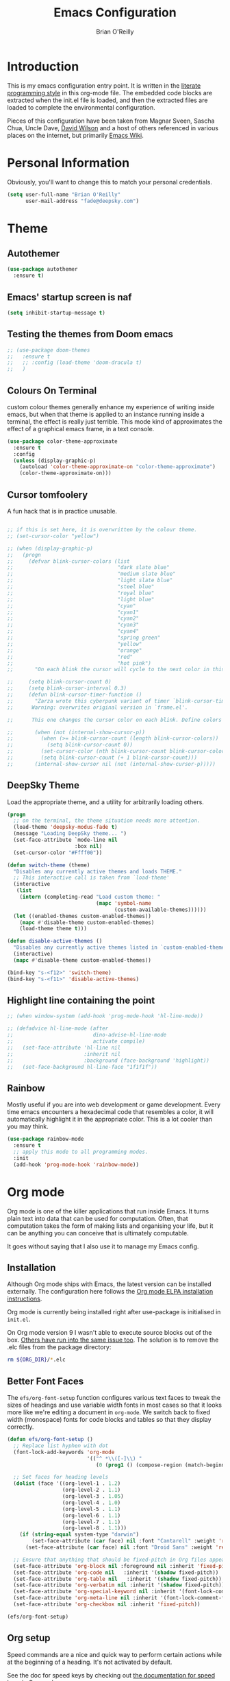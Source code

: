 #+Startup: overview
#+TITLE: Emacs Configuration
#+AUTHOR: Brian O'Reilly
#+EMAIL: <fade@deepsky.com>
#+OPTIONS: toc:4 h:4
#+ATTR_HTML: :style margin-left: auto; margin-right: auto;

* Introduction
  
  This is my emacs configuration entry point. It is written in the
  [[http://www.orgmode.org][literate programming style]] in this org-mode file. The embedded code
  blocks are extracted when the init.el file is loaded, and then the
  extracted files are loaded to complete the environmental
  configuration.

  Pieces of this configuration have been taken from Magnar Sveen,
  Sascha Chua, Uncle Dave, [[https://github.com/daviwil/emacs-from-scratch][David Wilson]] and a host of others referenced in various
  places on the internet, but primarily [[http://www.emacswiki.org][Emacs Wiki]].
  
* Personal Information

Obviously, you'll want to change this to match your personal credentials.

#+BEGIN_SRC emacs-lisp
(setq user-full-name "Brian O'Reilly"
      user-mail-address "fade@deepsky.com")
#+END_SRC

* Theme
** Autothemer
#+BEGIN_SRC emacs-lisp
  (use-package autothemer
    :ensure t)
#+END_SRC
** Emacs' startup screen is naf
#+BEGIN_SRC emacs-lisp
(setq inhibit-startup-message t)
#+END_SRC
** Testing the themes from Doom emacs

   #+BEGIN_SRC emacs-lisp
     ;; (use-package doom-themes
     ;;   :ensure t
     ;;   ;; :config (load-theme 'doom-dracula t)
     ;;   )
   #+END_SRC

   #+RESULTS:

** Colours On Terminal
   custom colour themes generally enhance my experience of writing
   inside emacs, but when that theme is applied to an instance running
   inside a terminal, the effect is really just terrible. This mode
   kind of approximates the effect of a graphical emacs frame, in a
   text console.
   
#+BEGIN_SRC emacs-lisp
(use-package color-theme-approximate
  :ensure t
  :config
  (unless (display-graphic-p)
    (autoload 'color-theme-approximate-on "color-theme-approximate")
    (color-theme-approximate-on)))
#+END_SRC

** Cursor tomfoolery
   A fun hack that is in practice unusable.

#+BEGIN_SRC emacs-lisp

;; if this is set here, it is overwritten by the colour theme.
;; (set-cursor-color "yellow")

;; (when (display-graphic-p) 
;;   (progn
;;     (defvar blink-cursor-colors (list
;;                                  "dark slate blue"
;;                                  "medium slate blue"
;;                                  "light slate blue"
;;                                  "steel blue"
;;                                  "royal blue"
;;                                  "light blue"
;;                                  "cyan"
;;                                  "cyan1"
;;                                  "cyan2"
;;                                  "cyan3"
;;                                  "cyan4"
;;                                  "spring green"
;;                                  "yellow"
;;                                  "orange"
;;                                  "red"
;;                                  "hot pink")
;;       "On each blink the cursor will cycle to the next color in this list.")
    
;;     (setq blink-cursor-count 0)
;;     (setq blink-cursor-interval 0.3)
;;     (defun blink-cursor-timer-function ()
;;       "Zarza wrote this cyberpunk variant of timer `blink-cursor-timer'. 
;;      Warning: overwrites original version in `frame.el'.

;;      This one changes the cursor color on each blink. Define colors in `blink-cursor-colors'."

;;       (when (not (internal-show-cursor-p))
;;         (when (>= blink-cursor-count (length blink-cursor-colors))
;;           (setq blink-cursor-count 0))
;;         (set-cursor-color (nth blink-cursor-count blink-cursor-colors))
;;         (setq blink-cursor-count (+ 1 blink-cursor-count)))
;;       (internal-show-cursor nil (not (internal-show-cursor-p)))))
#+END_SRC

** DeepSky Theme
   Load the appropriate theme, and a utility for arbitrarily loading
   others.

#+BEGIN_SRC emacs-lisp
  (progn
    ;; on the terminal, the theme situation needs more attention.
    (load-theme 'deepsky-modus-fade t)
    (message "Loading DeepSky theme... ")
    (set-face-attribute `mode-line nil
                        :box nil)
    (set-cursor-color "#Ffff00"))
#+END_SRC

#+BEGIN_SRC emacs-lisp
(defun switch-theme (theme)
  "Disables any currently active themes and loads THEME."
  ;; This interactive call is taken from `load-theme'
  (interactive
   (list
    (intern (completing-read "Load custom theme: "
                             (mapc 'symbol-name
                                   (custom-available-themes))))))
  (let ((enabled-themes custom-enabled-themes))
    (mapc #'disable-theme custom-enabled-themes)
    (load-theme theme t)))

(defun disable-active-themes ()
  "Disables any currently active themes listed in `custom-enabled-themes'."
  (interactive)
  (mapc #'disable-theme custom-enabled-themes))

(bind-key "s-<f12>" 'switch-theme)
(bind-key "s-<f11>" 'disable-active-themes)
#+END_SRC

** Highlight line containing the point

#+BEGIN_SRC emacs-lisp
  ;; (when window-system (add-hook 'prog-mode-hook 'hl-line-mode))

  ;; (defadvice hl-line-mode (after
  ;;                          dino-advise-hl-line-mode
  ;;                          activate compile)
  ;;   (set-face-attribute 'hl-line nil
  ;;                       :inherit nil
  ;;                       :background (face-background 'highlight))
  ;;   (set-face-background hl-line-face "1f1f1f"))
#+END_SRC

** Rainbow
   
Mostly useful if you are into web development or game development.
Every time emacs encounters a hexadecimal code that resembles a color,
it will automatically highlight it in the appropriate color. This is a
lot cooler than you may think.

#+BEGIN_SRC emacs-lisp
  (use-package rainbow-mode
    :ensure t
    ;; apply this mode to all programming modes.
    :init
    (add-hook 'prog-mode-hook 'rainbow-mode))
#+END_SRC


* Org mode

Org mode is one of the killer applications that run inside Emacs. It turns plain text into data that can be used for computation. Often, that computation takes the form of making lists and organising your life, but it can be anything you can conceive that is ultimately computable. 

It goes without saying that I also use it to manage my Emacs config.

** Installation

Although Org mode ships with Emacs, the latest version can be installed externally. The configuration here follows the [[http://orgmode.org/elpa.html][Org mode ELPA installation instructions]].

Org mode is currently being installed right after use-package is initialised in =init.el=.

On Org mode version 9 I wasn't able to execute source blocks out of
the box. [[https://emacs.stackexchange.com/a/28604][Others have run into the same issue too]]. The solution is to
remove the .elc files from the package directory:

#+BEGIN_SRC sh :var ORG_DIR=(let* ((org-v (cadr (split-string (org-version nil t) "@"))) (len (length org-v))) (substring org-v 1 (- len 2)))
rm ${ORG_DIR}/*.elc
#+END_SRC

** Better Font Faces

The =efs/org-font-setup= function configures various text faces to tweak the sizes of headings and use variable width fonts in most cases so that it looks more like we're editing a document in =org-mode=.  We switch back to fixed width (monospace) fonts for code blocks and tables so that they display correctly.

#+BEGIN_SRC emacs-lisp
  (defun efs/org-font-setup ()
    ;; Replace list hyphen with dot
    (font-lock-add-keywords 'org-mode
                            '(("^ *\\([-]\\) "
                               (0 (prog1 () (compose-region (match-beginning 1) (match-end 1) "•"))))))

    ;; Set faces for heading levels
    (dolist (face '((org-level-1 . 1.2)
                    (org-level-2 . 1.1)
                    (org-level-3 . 1.05)
                    (org-level-4 . 1.0)
                    (org-level-5 . 1.1)
                    (org-level-6 . 1.1)
                    (org-level-7 . 1.1)
                    (org-level-8 . 1.1)))
      (if (string-equal system-type "darwin")
          (set-face-attribute (car face) nil :font "Cantarell" :weight 'regular :height (cdr face))
        (set-face-attribute (car face) nil :font "Droid Sans" :weight 'regular :height (cdr face))))

    ;; Ensure that anything that should be fixed-pitch in Org files appears that way
    (set-face-attribute 'org-block nil :foreground nil :inherit 'fixed-pitch)
    (set-face-attribute 'org-code nil   :inherit '(shadow fixed-pitch))
    (set-face-attribute 'org-table nil   :inherit '(shadow fixed-pitch))
    (set-face-attribute 'org-verbatim nil :inherit '(shadow fixed-pitch))
    (set-face-attribute 'org-special-keyword nil :inherit '(font-lock-comment-face fixed-pitch))
    (set-face-attribute 'org-meta-line nil :inherit '(font-lock-comment-face fixed-pitch))
    (set-face-attribute 'org-checkbox nil :inherit 'fixed-pitch))

  (efs/org-font-setup)
#+END_SRC

** Org setup

Speed commands are a nice and quick way to perform certain actions
while at the beginning of a heading. It's not activated by default.

See the doc for speed keys by checking out [[elisp:(info%20"(org)%20speed%20keys")][the documentation for
speed keys in Org mode]].

#+BEGIN_SRC emacs-lisp
(setq org-use-speed-commands t)
(require 'org-tempo)
#+END_SRC

#+BEGIN_SRC emacs-lisp
(setq org-image-actual-width 550)
#+END_SRC

#+BEGIN_SRC emacs-lisp
(setq org-highlight-latex-and-related '(latex script entities))
#+END_SRC

#+BEGIN_SRC emacs-lisp
  (setq org-refile-targets
    '(("Archive.org" :maxlevel . 1)
      ("Tasks.org" :maxlevel . 1)))

  ;; Save Org buffers after refiling!
  (advice-add 'org-refile :after 'org-save-all-org-buffers)
#+END_SRC

** Org capture
#+BEGIN_SRC emacs-lisp
(bind-key "C-c c" 'org-capture)
(setq org-default-notes-file "~/Dropbox/Notes/notes.org")
#+END_SRC

** Org agenda

Learned about [[https://github.com/sachac/.emacs.d/blob/83d21e473368adb1f63e582a6595450fcd0e787c/Sacha.org#org-agenda][this =delq= and =mapcar= trick from Sacha Chua's config]]. This form will add the agenda file to the org-agenda-files list if the file actually exists at the place indicated. Remember to touch the file if you change this list.

#+BEGIN_SRC emacs-lisp
  (setq org-agenda-files
        (delq nil
              (mapcar (lambda (x) (and (file-exists-p x) x))
                      (list (expand-file-name "personal-agenda.org" site-org-files)
                            (expand-file-name "notes.org" site-org-files)
                            (expand-file-name "todos.org" site-org-files)
                            (expand-file-name "Tasks.org" site-org-files)
                            (expand-file-name "people.org" site-org-files)
                            (expand-file-name "Archive.org" site-org-files)))))

  ;; when we finish a todo, just mark it DONE and fold down the entry.
  (defun org-toggle-todo-and-fold ()
    (interactive)
    (save-excursion
      (org-back-to-heading t) ;; Make sure command works even if point is
      ;; below target heading
      (cond ((looking-at "\*+ TODO")
             (org-todo "DONE")
             (hide-subtree))
            ((looking-at "\*+ DONE")
             (org-todo "TODO")
             (hide-subtree))
            (t (message "Can only toggle between TODO and DONE.")))))

  (define-key org-mode-map (kbd "C-c C-d") 'org-toggle-todo-and-fold)
#+END_SRC

** Org Roam
#+BEGIN_SRC emacs-lisp

  (use-package org-roam
    :ensure t
    :after org
    :config
    (setq
     org-roam-directory (expand-file-name "Roam/" site-org-files))
    (setq
     org-roam-dailies-directory (expand-file-name "Dailies/" org-roam-directory))
    ;; New capture template
    (setq org-roam-dailies-capture-templates
          '(("d" "daily" entry #'org-roam-capture--get-point
             "* %?\n"))))

  (use-package company-org-roam
    :ensure t
    :after org)

  (use-package  org-roam-bibtex
    :ensure t
    :after org-roam)

  (use-package org-roam-server
    :ensure t
    :after org-roam)

#+END_SRC
** Org activation bindings

Set up some global key bindings that integrate with Org Mode features.

#+BEGIN_SRC emacs-lisp
(bind-key "C-c l" 'org-store-link)
(bind-key "C-c c" 'org-capture)
(bind-key "C-c a" 'org-agenda)
#+END_SRC

** Center Org Buffers

[[https://github.com/joostkremers/visual-fill-column][visual-fill-column]] will center =org-mode= buffers. This gives a more pleasing effect when writing long documents in natural languages.

#+BEGIN_SRC emacs-lisp
(defun efs/org-mode-visual-fill ()
  (setq visual-fill-column-width 100
        visual-fill-column-center-text t)
  (visual-fill-column-mode 1))

(use-package visual-fill-column
  :after org
  :ensure t
  :hook (org-mode . efs/org-mode-visual-fill))
#+END_SRC

** Org Bullets
Makes it all look a bit nicer, I hate looking at asterisks.  Also, see =org-mode-setup= configuration function at the top of this file.

#+BEGIN_SRC emacs-lisp
(use-package org-bullets
  :ensure t
  :after org
    :hook (org-mode . org-bullets-mode)
    :custom
    (org-bullets-bullet-list '("◉" "○" "●" "○" "●" "○" "●")))
#+END_SRC

** Org tags

The default value is -77, which is weird for smaller width windows.
I'd rather have the tags align horizontally with the header. 45 is a
good column number to do that.

#+BEGIN_SRC emacs-lisp
  (setq org-tags-column 45)

  (setq org-tag-alist
        '((:startgroup)
                                          ; Put mutually exclusive tags here
          (:endgroup)
          ("@errand" . ?E)
          ("@home" . ?H)
          ("@work" . ?W)
          ("agenda" . ?a)
          ("planning" . ?p)
          ("publish" . ?P)
          ("batch" . ?b)
          ("note" . ?n)
          ("idea" . ?i)))

  ;; Configure custom agenda views
  (setq org-agenda-custom-commands
        '(("d" "Dashboard"
           ((agenda "" ((org-deadline-warning-days 7)))
            (todo "NEXT"
                  ((org-agenda-overriding-header "Next Tasks")))
            (tags-todo "agenda/ACTIVE" ((org-agenda-overriding-header "Active Projects")))))

          ("n" "Next Tasks"
           ((todo "NEXT"
                  ((org-agenda-overriding-header "Next Tasks")))))

          ("W" "Work Tasks" tags-todo "+work-email")

          ;; Low-effort next actions
          ("e" tags-todo "+TODO=\"NEXT\"+Effort<15&+Effort>0"
           ((org-agenda-overriding-header "Low Effort Tasks")
            (org-agenda-max-todos 20)
            (org-agenda-files org-agenda-files)))

          ("w" "Workflow Status"
           ((todo "WAIT"
                  ((org-agenda-overriding-header "Waiting on External")
                   (org-agenda-files org-agenda-files)))
            (todo "REVIEW"
                  ((org-agenda-overriding-header "In Review")
                   (org-agenda-files org-agenda-files)))
            (todo "PLAN"
                  ((org-agenda-overriding-header "In Planning")
                   (org-agenda-todo-list-sublevels nil)
                   (org-agenda-files org-agenda-files)))
            (todo "BACKLOG"
                  ((org-agenda-overriding-header "Project Backlog")
                   (org-agenda-todo-list-sublevels nil)
                   (org-agenda-files org-agenda-files)))
            (todo "READY"
                  ((org-agenda-overriding-header "Ready for Work")
                   (org-agenda-files org-agenda-files)))
            (todo "ACTIVE"
                  ((org-agenda-overriding-header "Active Projects")
                   (org-agenda-files org-agenda-files)))
            (todo "COMPLETED"
                  ((org-agenda-overriding-header "Completed Projects")
                   (org-agenda-files org-agenda-files)))
            (todo "CANC"
                  ((org-agenda-overriding-header "Cancelled Projects")
                   (org-agenda-files org-agenda-files)))))))
#+END_SRC

** Org Capture Templates

#+BEGIN_SRC emacs-lisp
  (use-package doct
    :ensure t)
#+END_SRC

#+BEGIN_SRC emacs-lisp
  (setq org-capture-templates
      `(("t" "Tasks / Projects")
        ("tt" "Task" entry (file+olp "~/Dropbox/OrgFiles/Tasks.org" "Inbox")
             "* TODO %?\n  %U\n  %a\n  %i" :empty-lines 1)

        ("j" "Journal Entries")
        ("jj" "Journal" entry
             (file+olp+datetree "~/Dropbox/OrgFiles/Journal.org")
             "\n* %<%I:%M %p> - Journal :journal:\n\n%?\n\n"
             ;; ,(dw/read-file-as-string "~/Notes/Templates/Daily.org")
             :clock-in :clock-resume
             :empty-lines 1)
        ("jm" "Meeting" entry
             (file+olp+datetree "~/Dropbox/OrgFiles/Journal.org")
             "* %<%I:%M %p> - %a :meetings:\n\n%?\n\n"
             :clock-in :clock-resume
             :empty-lines 1)

        ("w" "Workflows")
        ("we" "Checking Email" entry (file+olp+datetree "~/Dropbox/OrgFiles/Journal.org")
             "* Checking Email :email:\n\n%?" :clock-in :clock-resume :empty-lines 1)

        ;; ("m" "Metrics Capture")
        ;; ("mw" "Weight" table-line (file+headline "~/Dropbox/OrgFiles/Metrics.org" "Weight")
        ;;  "| %U | %^{Weight} | %^{Notes} |" :kill-buffer t)
        ))
#+END_SRC

** Org babel languages

#+BEGIN_SRC emacs-lisp
(org-babel-do-load-languages
 'org-babel-load-languages
 '((python . t)
   (C . t)
   (calc . t)
   (latex . t)
   (java . t)
   (ruby . t)
   (lisp . t)
   (scheme . t)
   (shell . t)
   (sqlite . t)
   (js . t)))
   

(defun my-org-confirm-babel-evaluate (lang body)
  "Do not confirm evaluation for these languages."
  (not (or (string= lang "C")
           (string= lang "java")
           (string= lang "python")
           (string= lang "emacs-lisp")
           (string= lang "sqlite"))))
(setq org-confirm-babel-evaluate 'my-org-confirm-babel-evaluate)
#+END_SRC

** Org babel/source blocks

I like to have source blocks properly syntax highlighted and with the
editing popup window staying within the same window so all the windows
don't jump around. Also, having the top and bottom trailing lines in
the block is a waste of space, so we can remove them.

I noticed that fontification doesn't work with markdown mode when the
block is indented after editing it in the org src buffer---the leading
#s for headers don't get fontified properly because they appear as Org
comments. Setting ~org-src-preserve-indentation~ makes things
consistent as it doesn't pad source blocks with leading spaces.

#+BEGIN_SRC emacs-lisp
(setq org-src-fontify-natively t
      org-src-window-setup 'current-window
      org-src-strip-leading-and-trailing-blank-lines t
      ;; org-src-preserve-indentation t
      org-src-tab-acts-natively t)
#+END_SRC

** Org exporting

*** Pandoc exporter
Pandoc converts between a huge number of different file formats. 

#+BEGIN_SRC emacs-lisp
(use-package ox-pandoc
  :no-require t
  :defer 10
  :ensure t)
#+END_SRC

*** LaTeX exporting

I've had issues with getting BiBTeX to work correctly with the LaTeX
exporter for PDF exporting. By changing the command to `latexmk`
references appear in the PDF output like they should. Source:
http://tex.stackexchange.com/a/161619.

#+BEGIN_SRC emacs-lisp
(setq org-latex-pdf-process (list "latexmk -pdf %f"))
#+END_SRC

exporting to html sometimes (always?) requires htmlize

#+BEGIN_SRC emacs-lisp
(use-package htmlize
  :ensure t)
#+END_SRC



* Modeline
  
The modeline is the heart of emacs, it offers information at all
times, it's persistent and verbose enough to gain a full understanding
of modes and states you are in.

One modeline-related setting that is missing and is instead placed at
the bottom is =diminish=.

** All the icons!
   
#+BEGIN_SRC emacs-lisp
  (use-package all-the-icons
    :ensure t)
#+END_SRC
   
** Spaceline!
   I may not use spacemacs, since I do not like evil-mode and find
   spacemacs incredibly bloated and slow, however it would be stupid not
   to acknowledge the best parts about it, the theme and their modified
   powerline setup.

   This enables spaceline, it looks better and works very well with my
   theme of choice.

   #+BEGIN_SRC emacs-lisp
     (when window-system
         (progn
           (use-package spaceline
             :ensure t
             :config
             ;; (mis)using use-package here to put config in an envelope.
             (use-package spaceline-config
               :config
               (setq spaceline-buffer-encoding-abbrev-p t)
               (setq spaceline-line-column-p t)
               (setq spaceline-line-p t)

               (spaceline-toggle-flycheck-info-off)
               (spaceline-toggle-flycheck-error-off)
               (spaceline-toggle-flycheck-warning-off)
               (spaceline-toggle-version-control-on)

               (spaceline-spacemacs-theme)))

           (use-package spaceline-all-the-icons
             :ensure t
             :after spaceline
             :config
             (spaceline-all-the-icons-theme))))

   #+END_SRC
   
** No separator!
 #+BEGIN_SRC emacs-lisp
 (setq powerline-default-separator nil)
 #+END_SRC

** Cursor position

   Show the current line and column for your cursor. We are not going to
have =relative-linum-mode= in every major mode, so this is useful.

#+BEGIN_SRC emacs-lisp
  (setq line-number-mode t)
  (setq column-number-mode t)
#+END_SRC

** Clock
If you prefer the 12hr-format, change the variable to =nil= instead of =t=.
*** Time format
#+BEGIN_SRC emacs-lisp
  (setq display-time-24hr-format t)
  (setq display-time-format "%H:%M - %d %B %Y")
#+END_SRC

*** Enabling the mode
This turns on the clock globally.
#+BEGIN_SRC emacs-lisp
  (display-time-mode 1)
#+END_SRC

** System monitor
#+BEGIN_SRC emacs-lisp
(use-package symon
  :ensure t
  :bind
  ("s-h" . symon-mode))
#+END_SRC   

* Font
And here's how we tell Emacs which font we want.

#+BEGIN_SRC emacs-lisp

  (if window-system
      (progn
        (set-face-attribute 'default nil :font "Envy Code R" :height 140)
        (set-face-attribute 'fixed-pitch nil :font "Envy Code R-12")
        ;; (set-face-attribute 'fixed-pitch nil :font "Fira Code Retina" :height 120)
        (set-face-attribute 'variable-pitch nil :font "Cantarell" :height 130 :weight 'regular)))

#+END_SRC

* Which Key
[[https://github.com/justbur/emacs-which-key][which-key]] is a useful UI panel that appears when you start pressing any key binding in Emacs to offer you all possible completions for the prefix.  For example, if you press =C-c= (hold control and press the letter =c=), a panel will appear at the bottom of the frame displaying all of the bindings under that prefix and which command they run.  This is very useful for learning the possible key bindings in the mode of your current buffer.

  #+BEGIN_SRC emacs-lisp
(use-package which-key
  :ensure t
  :init (which-key-mode)
  :diminish which-key-mode
  :config
  (setq which-key-idle-delay 1))
  #+END_SRC

* Sane defaults
  
Sources for this section include [[https://github.com/magnars/.emacs.d/blob/master/settings/sane-defaults.el][Magnar Sveen]] and [[http://pages.sachachua.com/.emacs.d/Sacha.html][Sacha Chua]].

#+BEGIN_SRC emacs-lisp

(use-package diminish
  :ensure t)

#+END_SRC

#+BEGIN_SRC emacs-lisp
  ;; These functions are useful. Activate them. This use of #'put is
  ;; strange, but this feature uses symbol properties.
  (put 'downcase-region 'disabled nil)
  (put 'upcase-region 'disabled nil)
  (put 'narrow-to-region 'disabled nil)
  (put 'dired-find-alternate-file 'disabled nil)

  ;; Answering just 'y' or 'n' will do
  (defalias 'yes-or-no-p 'y-or-n-p)

  ;; Keep all backup and auto-save files in one directory
  (setq backup-directory-alist '(("." . "~/.emacs.d/backups")))
  (setq auto-save-file-name-transforms '((".*" "~/.emacs.d/auto-save-list/" t)))

  ;; UTF-8 please
  (setq locale-coding-system 'utf-8) ; pretty
  (set-terminal-coding-system 'utf-8) ; pretty
  (set-keyboard-coding-system 'utf-8) ; pretty
  (set-selection-coding-system 'utf-8) ; please
  (prefer-coding-system 'utf-8) ; with sugar on top

  ;; tabs never in code. 
  (setq-default indent-tabs-mode nil)
  (setq-default indicate-empty-lines t)

  ;; Don't count two spaces after a period as the end of a sentence.
  ;; Just one space is needed.
  (setq sentence-end-double-space nil)

  ;; delete the region when typing, as is conventional these days.
  (delete-selection-mode t)

  (show-paren-mode t)

  (column-number-mode t)

  (global-visual-line-mode)
  (diminish 'visual-line-mode)

  (setq uniquify-buffer-name-style 'forward)

  ;; -i gets alias definitions from .bash_profile
  (setq shell-command-switch "-ic")

  ;; Don't beep at me
  (setq visible-bell t)
#+END_SRC

The following function for ~occur-dwim~ is taken from [[https://github.com/abo-abo][Oleh Krehel]] from
[[http://oremacs.com/2015/01/26/occur-dwim/][his blog post at (or emacs irrelevant)]]. It takes the current region or
the symbol at point as the default value for occur.

#+BEGIN_SRC emacs-lisp
(defun occur-dwim ()
  "Call `occur' with a sane default."
  (interactive)
  (push (if (region-active-p)
            (buffer-substring-no-properties
             (region-beginning)
             (region-end))
          (thing-at-point 'symbol))
        regexp-history)
  (call-interactively 'occur))

(bind-key "M-s o" 'occur-dwim)
#+END_SRC

Here we make page-break characters look pretty, instead of appearing
as =^L= in Emacs. [[https://ericjmritz.wordpress.com/2015/08/29/using-page-breaks-in-gnu-emacs/][Here's an informative article called "Using
Page-Breaks in GNU Emacs" by Eric J. M. Ritz.]]

#+BEGIN_SRC emacs-lisp
;; (use-package page-break-lines
;;   :ensure t)
#+END_SRC

in dired mode, it is useful to mark a bunch of files and then open
them all in separate buffers. Function implementation taken from Stack
Overflow, here: [[https://stackoverflow.com/questions/1110118/in-emacs-dired-how-to-find-visit-multiple-files][In Emacs dired, how to find/visit multiple files?]]

#+BEGIN_SRC emacs-lisp
(eval-after-load "dired"
  '(progn
     (define-key dired-mode-map "F" 'my-dired-find-file)
     (defun my-dired-find-file (&optional arg)
       "Open each of the marked files, or the file under the
point, or when prefix arg, the next N files. "
       (interactive "P")
       (let* ((fn-list (dired-get-marked-files nil arg)))
         (mapc 'find-file fn-list)))))
#+END_SRC

* Mac customizations

There are configurations to make when running Emacs on macOS (hence the
"darwin" system-type check).

#+BEGIN_SRC emacs-lisp
(when (string-equal system-type "darwin")
  ;; delete files by moving them to the trash
  (setq delete-by-moving-to-trash t)
  (setq trash-directory "~/.Trash")

  ;; Don't make new frames when opening a new file with Emacs
  (setq ns-pop-up-frames nil)

  ;; set the Fn key as the hyper key
  (setq ns-function-modifier 'hyper)

  ;; Use Command-` to switch between Emacs windows (not frames)
  (bind-key "s-`" 'other-window)
  
  ;; Use Command-Shift-` to switch Emacs frames in reverse
  (bind-key "s-~" (lambda() () (interactive) (other-window -1)))

  ;; Because of the keybindings above, set one for `other-frame'
  (bind-key "s-1" 'other-frame)

  ;; Fullscreen!
  (setq ns-use-native-fullscreen nil) ; Not Lion style
  (bind-key "<s-return>" 'toggle-frame-fullscreen)

  ;; buffer switching
  (bind-key "s-{" 'previous-buffer)
  (bind-key "s-}" 'next-buffer)

  ;; Compiling
  (bind-key "H-c" 'compile)
  (bind-key "H-r" 'recompile)
  (bind-key "H-s" (defun save-and-recompile () (interactive) (save-buffer) (recompile)))

  ;; disable the key that minimizes emacs to the dock because I don't
  ;; minimize my windows
  ;; (global-unset-key (kbd "C-z"))

  (defun open-dir-in-finder ()
    "Open a new Finder window to the path of the current buffer"
    (interactive)
    (start-process "mai-open-dir-process" nil "open" "."))
  (bind-key "C-c o f" 'open-dir-in-finder)

  (defun open-dir-in-iterm ()
    "Open the current directory of the buffer in iTerm."
    (interactive)
    (let* ((iterm-app-path "/Applications/iTerm.app")
           (iterm-brew-path "/opt/homebrew-cask/Caskroom/iterm2/1.0.0/iTerm.app")
           (iterm-path (if (file-directory-p iterm-app-path)
                           iterm-app-path
                         iterm-brew-path)))
      (start-process "mai-open-dir-process" nil "open" "-a" iterm-path ".")))
  (bind-key "C-c o t" 'open-dir-in-iterm)

  ;; Not going to use these commands
  (put 'ns-print-buffer 'disabled t)
  (put 'suspend-frame 'disabled t))
#+END_SRC

~exec-path-from-shell~ makes the command-line path with Emacs's shell
match the same one on macOS.

#+BEGIN_SRC emacs-lisp
(use-package exec-path-from-shell
  :if (memq window-system '(mac ns))
  :ensure t
  :init
  (exec-path-from-shell-initialize))
#+END_SRC

** El Capitan fixes

[[http://stuff-things.net/2015/10/05/emacs-visible-bell-work-around-on-os-x-el-capitan/][El Capitan Fixes]]

#+BEGIN_SRC emacs-lisp
  (cond
   ((string-equal system-type "darwin")
    (let* ((cmd "sw_vers -productVersion")
           (macos-version (string-to-number
                           (cadr (split-string
                                  (shell-command-to-string cmd)
                                  "\\."))))
           (elcapitan-version 11))
      (when (>= macos-version elcapitan-version)
        (setq visible-bell nil)
        (setq ring-bell-function 'ignore)

        ;; El Capitan full screen animation is quick and delightful (enough to start using it).
        (setq ns-use-native-fullscreen t))))
   ;; other system specific things in separate test subclauses
   ((string-equal system-type "gnu/linux")
    (progn
      (message "Gnu Linux System!")))
   ((string-equal system-type "windows-nt")
    (progn
      (message "Oh dear... you're using Windows. :("))))
#+END_SRC

* Projectile
Projectile is an awesome project manager, mostly because it recognizes
directories with a =.git= directory as projects and helps you manage
them accordingly.

** Enable projectile globally
This makes sure that everything can be a project.
#+BEGIN_SRC emacs-lisp
  (use-package projectile
    :ensure t
    :init
    ;;(projectile-mode 1)
    )
#+END_SRC

** Let projectile call make
#+BEGIN_SRC emacs-lisp
  (global-set-key (kbd "<f5>") 'projectile-compile-project)
#+END_SRC

* Default web browser
Taken, with thanks, from [[https://github.com/dakrone/eos/blob/master/eos-web.org][dakrone/eos at github]].

#+BEGIN_SRC emacs-lisp
  (global-set-key (kbd "C-x m") 'browse-url-at-point)

  (use-package eww
    :defer t
    :init
    (setq browse-url-browser-function
          '((".*google.*maps.*" . browse-url-generic)
            ;; Github goes to firefox, but not gist
            ("http.*\/\/github.com" . browse-url-generic)
            ("groups.google.com" . browse-url-generic)
            ("docs.google.com" . browse-url-generic)
            ("melpa.org" . browse-url-generic)
            ("build.*\.elastic.co" . browse-url-generic)
            (".*-ci\.elastic.co" . browse-url-generic)
            ("internal-ci\.elastic\.co" . browse-url-generic)
            ("zendesk\.com" . browse-url-generic)
            ("salesforce\.com" . browse-url-generic)
            ("stackoverflow\.com" . browse-url-generic)
            ("apache\.org\/jira" . browse-url-generic)
            ("thepoachedegg\.net" . browse-url-generic)
            ("zoom.us" . browse-url-generic)
            ("t.co" . browse-url-generic)
            ("twitter.com" . browse-url-generic)
            ("\/\/a.co" . browse-url-generic)
            ("youtube.com" . browse-url-generic)
            ("amazon.com" . browse-url-generic)
            ("slideshare.net" . browse-url-generic)
            ("." . eww-browse-url)))
    (setq browser-url-secondary-browser-function 'browse-url-generic)
    (setq browse-url-generic-program (executable-find "firefox"))
    (add-hook 'eww-mode-hook #'toggle-word-wrap)
    (add-hook 'eww-mode-hook #'visual-line-mode)
    :config
    (use-package s :ensure t)
    (define-key eww-mode-map "o" 'eww)
    (define-key eww-mode-map "O" 'eww-browse-with-external-browser)
    (define-key eww-mode-map "j" 'next-line)
    (define-key eww-mode-map "k" 'previous-line)

    (use-package eww-lnum
      :ensure t
      :config
      (bind-key "f" #'eww-lnum-follow eww-mode-map)
      (bind-key "U" #'eww-lnum-universal eww-mode-map)))

  (defun browse-last-url-in-brower ()
    (interactive)
    (save-excursion
      (ffap-next-url t t)))

  (global-set-key (kbd "C-c u") 'browse-last-url-in-brower)
#+END_SRC

* Dashboard

  This is your new startup screen, together with projectile it works in
unison and provides you with a quick look into your latest projects
and files. Change the welcome message to whatever string you want and
change the numbers to suit your liking, I find 5 to be enough.

#+BEGIN_SRC emacs-lisp
  (use-package dashboard
    :ensure t
    :config
      (dashboard-setup-startup-hook)
      (setq dashboard-startup-banner "~/.emacs.d/img/dashLogo.png")
      (setq dashboard-items '((recents  . 5)
                              (projects . 5)))
      (setq dashboard-banner-logo-title "DeepSky Emacs"))
#+END_SRC

* The terminal
** Default shell should be zsh
Don't ask me what shell I want to use. In general this is a solved problem..
#+BEGIN_SRC emacs-lisp
  (defvar my-term-shell "/usr/bin/zsh")
  (defadvice ansi-term (before force-bash)
    (interactive (list my-term-shell)))
  (ad-activate 'ansi-term)
#+END_SRC

* Moving around in emacs

  Spending too much time flapping around between buffers, stuck in the
interstitial space where work goes to die.

** swiper and why is the default search so lame
   
   I like me some searching, the default search is very meh. In emacs,
you mostly use search to get around your buffer, much like with avy,
but sometimes it doesn't hurt to search for entire words or modes,
swiper makes sure this is more efficient.

#+BEGIN_SRC emacs-lisp
  (use-package swiper
    :ensure t
    :bind ("C-s" . 'swiper))
#+END_SRC

* List buffers

source: http://ergoemacs.org/emacs/emacs_buffer_management.html

Auto-revert-mode updates buffers so that they reflect what is on the
disk. This is particularly useful in the presence of git or other
version control software which can change the files from beneath the
buffers in emacs. source: [[http://whattheemacsd.com/sane-defaults.el-01.html][Magnar Sveen]]

#+BEGIN_SRC emacs-lisp
(add-hook 'dired-mode-hook 'auto-revert-mode)
(global-auto-revert-mode t)

;; Also auto refresh dired, but be quiet about it
(setq global-auto-revert-non-file-buffers t)
(setq auto-revert-verbose nil)
#+END_SRC

* Recentf

#+BEGIN_SRC emacs-lisp
(use-package recentf
  :bind ("C-x C-r" . helm-recentf)
  :config
  (recentf-mode t)
  (setq recentf-max-saved-items 200))
#+END_SRC

* SparQL mode
most relevantly, sparql is used to define queries to the WikiData knowledge database. 
#+begin_src emacs-lisp
  (use-package sparql-mode
    :ensure t)
#+end_src

* PDF Tools
This really is the best PDF management system I've ever used.

#+BEGIN_SRC emacs-lisp
  (use-package pdf-tools
    :ensure t
    :config
    ;; (pdf-tools-install)
    (setq-default pdf-view-display-size 'fit-width)
    (setq pdf-annot-activate-created-annotations t))
#+END_SRC

* Tramp

#+BEGIN_SRC emacs-lisp
  (use-package tramp
    :ensure t
    :config
    ;; tramp hangs when remote has weird prompt. Check in for this terminal type.
    (setf tramp-terminal-type "tramp")
    ;; (add-to-list 'tramp-connection-properties
    ;;              (list (regexp-quote "/ssh:fade@deepsky.com:")
    ;;                    "remote-shell" "/bin/sh"))
    ) 
#+END_SRC

* Window

Convenient keybindings to resize windows.

#+BEGIN_SRC emacs-lisp
;; (bind-key "s-C-<left>"  'shrink-window-horizontally)
;; (bind-key "s-C-<right>" 'enlarge-window-horizontally)
;; (bind-key "s-C-<down>"  'shrink-window)
;; (bind-key "s-C-<up>"    'enlarge-window)
#+END_SRC

Whenever I split windows, I usually do so and also switch to the other
window as well, so might as well rebind the splitting key bindings to
do just that to reduce the repetition.

#+BEGIN_SRC emacs-lisp
(defun vsplit-other-window ()
  "Splits the window vertically and switches to that window."
  (interactive)
  (split-window-vertically)
  (other-window 1 nil))
(defun hsplit-other-window ()
  "Splits the window horizontally and switches to that window."
  (interactive)
  (split-window-horizontally)
  (other-window 1 nil))

(bind-key "C-x 2" 'vsplit-other-window)
(bind-key "C-x 3" 'hsplit-other-window)
#+END_SRC

* Whitespace mode
Because sometimes you have to look at python code that came from a person with unusual editor defaults.
#+BEGIN_SRC emacs-lisp
(use-package whitespace
  :bind ("s-<f10>" . whitespace-mode))
#+END_SRC

* File Management
** Dired
Dired configuration is split between =init.el= and this clause in =config.org=, for reasons related to the way that emacs is initialised in this regime. If dired is not configured early, emacs throws to the debugger with an error when dired is called in regular use.
#+BEGIN_SRC emacs-lisp
  (use-package dired-single
    :ensure t
    :after dired)

  (use-package all-the-icons-dired
    :ensure t
    :after dired
    :hook (dired-mode . all-the-icons-dired-mode))
#+END_SRC

#+RESULTS:
| dired-extra-startup | all-the-icons-dired-mode | auto-revert-mode |

* Mail with mu4e
#+begin_src emacs-lisp
  (use-package mu4e
    :ensure nil
    :defer 600
    :load-path "/usr/share/emacs/site-lisp/mu4e/"

    :config
    ;; this setting avoids mbsync problems
    (setq mu4e-change-filenames-when-moving t)

    ;; update every 10 minutes
    (setq mu4e-update-interval (* 10 60))
    (setq mu4e-get-mail-command "mbsync -a")
    (setq mu4e-maildir "~/GMail/")

    (setq mu4e-drafts-folder "/[Gmail].Drafts")
    (setq mu4e-sent-folder "/[Gmail].Sent Mail")
    (setq mu4e-refile-folder "/[Gmail].All Mail")
    (setq mu4e-trash-folder "/[Gmail].Trash")

    (setq mu4e-headers-fields
     '((:human-date . 25)
       (:flags . 6)
       (:from . 22)
       (:to . 22)
       (:thread-subject . nil)))

    (setq mu4e-maildir-shortcuts
     '(("/Inbox"               . ?i)
       ("/[Gmail].Sent Mail"   . ?s)
       ("/[Gmail].Trash"       . ?t)
       ("/[Gmail].Drafts"      . ?d)
       ("/[Gmail].All Mail"    . ?a))))
#+end_src

* Minor conveniences
Emacs is at it's best when it just does things for you, shows you the
way, guides you so to speak. This can be best achieved using a number
of small extensions. While on their own they might not be particularly
impressive. Together they create a nice environment for you to work
in.

** Visiting the configuration
Quickly edit =~/.emacs.d/config.org=

#+BEGIN_SRC emacs-lisp
  (defun config-visit ()
    (interactive)
    (find-file "~/.emacs.d/config.org"))
  (global-set-key (kbd "C-c e") 'config-visit)
#+END_SRC

** Reloading the configuration
Simply pressing =Control-c r= will reload this file, very handy.
You can also manually invoke =config-reload=.

#+BEGIN_SRC emacs-lisp
  (defun config-reload ()
    "Reloads ~/.emacs.d/config.org at runtime"
    (interactive)
    (org-babel-load-file (expand-file-name "~/.emacs.d/config.org")))
  (global-set-key (kbd "C-c r") 'config-reload)
#+END_SRC

** Subwords
Emacs treats camelCase strings as a single word by default, this
changes said behaviour.

#+BEGIN_SRC emacs-lisp
  (global-subword-mode 1)
#+END_SRC

** Beacon
While changing buffers or workspaces, the first thing you do is look
for your cursor. Unless you know its position, you can not move it
efficiently. Every time you change buffers, the current position of
your cursor will be briefly highlighted now.

#+BEGIN_SRC emacs-lisp
(use-package beacon
  :ensure t
  :config
  (beacon-mode 1))
#+END_SRC


* ELPA packages

These are the packages that are neither built into Emacs nor required to achieve the base configuration state. feel free to add or remove as many or as few of these as you want; they generally reflect my own biases and developmental requirements, so it is unlikely that this list will be perfectly harmonic with your own needs.

** Ace Jump Mode

A quick way to jump around text in buffers.

[[http://emacsrocks.com/e10.html][See Emacs Rocks Episode 10 for a screencast.]]

#+BEGIN_SRC emacs-lisp
(use-package ace-jump-mode
  :ensure t
  :diminish ace-jump-mode
  :commands ace-jump-mode
  :bind ("C-s-." . ace-jump-mode))
#+END_SRC

** Ace Window

[[https://github.com/abo-abo/ace-window][ace-window]] is a package that uses the same idea from ace-jump-mode for
buffer navigation, but applies it to windows. The default keys are
1-9.

#+BEGIN_SRC emacs-lisp
  (use-package ace-window
    :ensure t
    :config
    (ace-window-display-mode)
    :bind ("s-o" . ace-window))
#+END_SRC

** Ag -- The Silver Searcher.

#+BEGIN_SRC emacs-lisp
(use-package ag
  :commands ag
  :ensure t
  :config
  (setq ag-highlight-search t
        ag-reuse-window nil
        ag-reuse-buffers t))
#+END_SRC

** Android mode

#+BEGIN_SRC emacs-lisp
(use-package android-mode
  :ensure t
  :defer t)
#+END_SRC
** C-Eldoc
   :PROPERTIES:
   :GitHub:   https://github.com/mooz/c-eldoc
   :END:

This package displays function signatures in the mode line.

#+BEGIN_SRC emacs-lisp
(use-package c-eldoc
  :commands c-turn-on-eldoc-mode
  :ensure t
  :init (add-hook 'c-mode-hook #'c-turn-on-eldoc-mode))
#+END_SRC

** Clojure

#+BEGIN_SRC emacs-lisp
(use-package clojure-mode
  :defer t
  :ensure t)
#+END_SRC

** Company
#+BEGIN_SRC emacs-lisp
(use-package company
  :ensure nil
  :diminish company-mode
  ;; :bind (:map company-mode-map
  ;;             (("C-n" . company-select-next)
  ;;              ("C-p" . company-select-previous)
  ;;              ("C-d" . company-show-doc-buffer)
  ;;              ("M-." . company-show-location)))
  :config
  (progn
    ;; less than this and it disrupts typing when you aren't interested in completion.
    (setq company-idle-delay 0.3)
    (setq company-minimize-prefix-length 2)
    ;; company completion everywhere.
    (add-hook 'after-init-hook 'global-company-mode)
    (require 'color)
    
    (let ((bg (face-attribute 'default :background)))
      (custom-set-faces
       `(company-tooltip ((t (:inherit default :background ,(color-lighten-name bg 2)))))
       `(company-scrollbar-bg ((t (:background ,(color-lighten-name bg 10)))))
       `(company-scrollbar-fg ((t (:background ,(color-lighten-name bg 5)))))
       `(company-tooltip-selection ((t (:inherit font-lock-function-name-face))))
       `(company-tooltip-common ((t (:inherit font-lock-constant-face))))))
    
    (with-eval-after-load 'company
      (define-key company-active-map (kbd "M-n") nil)
      (define-key company-active-map (kbd "M-p") nil)
      (define-key company-active-map (kbd "C-n") #'company-select-next)
      (define-key company-active-map (kbd "C-p") #'company-select-previous)
      (define-key company-active-map (kbd "SPC") #'company-abort))))
#+END_SRC

** Crux

Collection of Ridiculously Useful eXtensions

#+BEGIN_SRC emacs-lisp
(use-package crux
  :ensure t
  :bind (("C-c o o" . crux-open-with)
         ("C-c u" . crux-view-url)))
#+END_SRC
** Emmet

According to [[http://emmet.io/][their website]], "Emmet — the essential toolkit for web-developers."

#+BEGIN_SRC emacs-lisp
(use-package emmet-mode
  :ensure t
  :commands emmet-mode
  :config
  (add-hook 'html-mode-hook 'emmet-mode)
  (add-hook 'css-mode-hook 'emmet-mode))
#+END_SRC

** flycheck
#+BEGIN_SRC emacs-lisp
(use-package flycheck
  :ensure t
  :init (global-flycheck-mode))

(use-package flycheck-cython
  :ensure t
  :after flycheck)

(use-package flycheck-clojure
  :ensure t
  :init (flycheck-clojure-setup))

(use-package flycheck-nim
  :ensure t
  :after flycheck)
#+END_SRC
   
** Gists

#+BEGIN_SRC emacs-lisp
(use-package gist
  :ensure t
  :commands gist-list)
#+END_SRC

** Helm

#+BEGIN_SRC emacs-lisp
(use-package helm
  :ensure t
  :diminish helm-mode
  :init (progn
          (use-package helm-config)
          (setq helm-locate-command "mdfind -interpret -name %s %s"
                helm-ff-newfile-prompt-p nil
                helm-M-x-fuzzy-match t)
          (helm-mode))
  
  :bind ((:map helm-map
               ("<tab>" . helm-execute-persistent-action)
               ("C-c h" . helm-command-prefix)
               ("C-x b" . helm-mini)
               ("C-x C-b" . 'helm-buffers-list)
               ("C-`" . helm-resume)))
  :bind*   (("M-x" . helm-M-x)
            ("C-x C-f" . helm-find-files))) 

(use-package helm-ag
  :defer 10
  :ensure t
  :after helm
  :bind ("C-c M-s" . helm-do-ag)
  :config
  (custom-set-variables
   '(helm-ag-base-command "ag --nocolor --nogroup --ignore-case")
   '(helm-ag-command-option "--all-text")
   '(helm-ag-insert-at-point 'symbol)
   '(helm-ag-ignore-buffer-patterrns '("\\.txt\\'" "\\.mkd\\'"))))
  
#+END_SRC

** Helpful
This package gives richer help information, and makes interrogating emacs more fruitful.
#+BEGIN_SRC emacs-lisp
  (use-package helpful
    :ensure t
    :config
    (global-set-key (kbd "C-h f") #'helpful-callable)
    (global-set-key (kbd "C-h v") #'helpful-variable)
    (global-set-key (kbd "C-h k") #'helpful-key)
    ;; Lookup the current symbol at point. C-c C-d is a common keybinding
    ;; for this in lisp modes.
    (global-set-key (kbd "C-c C-d") #'helpful-at-point)

    ;; Look up *F*unctions (excludes macros).
    ;;
    ;; By default, C-h F is bound to `Info-goto-emacs-command-node'. Helpful
    ;; already links to the manual, if a function is referenced there.
    (global-set-key (kbd "C-h F") #'helpful-function)

    ;; Look up *C*ommands.
    ;;
    ;; By default, C-h C is bound to describe `describe-coding-system'. I
    ;; don't find this very useful, but it's frequently useful to only
    ;; look at interactive functions.
    (global-set-key (kbd "C-h C") #'helpful-command))
#+END_SRC

** LaTeX Extra

#+BEGIN_SRC emacs-lisp
(use-package latex-extra
  :defer t
  :ensure t)
#+END_SRC

** LaTeX Preview Mode

#+BEGIN_SRC emacs-lisp
(use-package latex-preview-pane
  :ensure t
  :defer t)
#+END_SRC
** Magit

A great interface for git projects. It's much more pleasant to use
than the git interface on the command line. Use an easy keybinding to
access magit.

#+BEGIN_SRC emacs-lisp
(use-package magit
  :ensure t
  :defer t
  :bind ("C-c g" . magit-status)
  :config
  (define-key magit-status-mode-map (kbd "q") 'magit-quit-session))

(use-package magithub
  :ensure t
  :after magit
  :defer t
  :config
  (magithub-feature-autoinject t)
  (setq magithub-clone-default-directory "~/SourceCode/lisp"))
#+END_SRC

*** Fullscreen magit

#+BEGIN_QUOTE
The following code makes magit-status run alone in the frame, and then
restores the old window configuration when you quit out of magit.

No more juggling windows after commiting. It's magit bliss.
#+END_QUOTE
[[http://whattheemacsd.com/setup-magit.el-01.html][Source: Magnar Sveen]]

#+BEGIN_SRC emacs-lisp
  ;; full screen magit-status
  (defadvice magit-status (around magit-fullscreen activate)
    (window-configuration-to-register :magit-fullscreen)
    ad-do-it ;; ad-do-it is a special marker for 'around advice that refers to the wrapped function.
    (delete-other-windows))

  (defun magit-quit-session ()
    "Restores the previous window configuration and kills the magit buffer"
    (interactive)
    (kill-buffer)
    (jump-to-register :magit-fullscreen))
#+END_SRC

** Markdown mode

#+BEGIN_SRC emacs-lisp
(use-package markdown-mode
  :ensure t
  :mode (("\\.markdown\\'" . markdown-mode)
         ("\\.md\\'"       . markdown-mode)))
#+END_SRC

** Multiple cursors

We'll also need to ~(require 'multiple-cusors)~ because of [[https://github.com/magnars/multiple-cursors.el/issues/105][an autoload issue]].

#+BEGIN_SRC emacs-lisp
  (use-package multiple-cursors
    :ensure t
    :bind (("C-S-c C-S-c" . mc/edit-lines)
           ("C->"         . mc/mark-next-like-this)
           ("C-<"         . mc/mark-previous-like-this)
           ("C-c C-<"     . mc/mark-all-like-this)
           ("C-!"         . mc/mark-next-symbol-like-this)
           ("s-d"         . mc/mark-all-dwim)))
#+END_SRC

** Perspective

Workspaces in Emacs.

#+BEGIN_SRC emacs-lisp :tangle no
(use-package perspective
  :ensure t
  :defer t
  :config (persp-mode))
#+END_SRC

** Projectile
[[http://batsov.com/projectile/][Projectile Home]]

#+BEGIN_QUOTE
Project navigation and management library for Emacs.
#+END_QUOTE

#+BEGIN_SRC emacs-lisp
(use-package projectile
  :ensure t
  :diminish projectile-mode
  :commands (projectile-mode projectile-switch-project)
  :bind ("C-c p p" . projectile-switch-project)
  :config
  (projectile-global-mode t)
  (setq projectile-enable-caching t)
  (setq projectile-switch-project-action 'projectile-dired))
#+END_SRC

** Quickrun

#+BEGIN_SRC emacs-lisp
(use-package quickrun
  :defer 10
  :ensure t
  :bind ("H-q" . quickrun))
#+END_SRC

** Restclient

See [[http://emacsrocks.com/e15.html][Emacs Rocks! Episode 15]] to learn how restclient can help out with
testing APIs from within Emacs. The HTTP calls you make in the buffer
aren't constrainted within Emacs; there's the
=restclient-copy-curl-command= to get the equivalent =curl= call
string to keep things portable.

#+BEGIN_SRC emacs-lisp
(use-package restclient
  :ensure t
  :mode ("\\.restclient\\'" . restclient-mode))
#+END_SRC

** Scratch

Convenient package to create =*scratch*= buffers that are based on the
current buffer's major mode. This is more convienent than manually
creating a buffer to do some scratch work or reusing the initial
=*scratch*= buffer.

#+BEGIN_SRC emacs-lisp
(use-package scratch
  :ensure t
  :commands scratch)
#+END_SRC

** Shell pop
#+BEGIN_SRC emacs-lisp
(use-package shell-pop
  :ensure t
  :bind ("M-<f12>" . shell-pop))
#+END_SRC

** Skeletor
I'm constantly looking for tools that make starting projects faster, and more correct. There seem to be dozens of them, at least one for every language. The workflow in these tools is always "Run the tool, then find the resulting project in Emacs." ... since most of my projects are written in Common Lisp,  I live in Emacs pretty much all the time. It seems like a redundancy in tooling which is not necessary. Starting in emacs, and running the project skeleton tool is practically ideal, and would be bested only by a system running in an Emacs written in Common Lisp. At any rate, I'm looking at [[https://github.com/chrisbarrett/skeletor.el][Skeletor]] to see how it fares under my generally unusual requirements.

#+BEGIN_SRC emacs-lisp
  (use-package skeletor
    :ensure t
    :custom
    (skeletor-project-directory "~/SourceCode/lisp/"))
#+END_SRC

** Skewer mode

Live coding for HTML/CSS/JavaScript.

#+BEGIN_SRC emacs-lisp
(use-package skewer-mode
  :commands skewer-mode
  :ensure t
  :config (skewer-setup))
#+END_SRC

** Smartscan

#+BEGIN_QUOTE
Quickly jumps between other symbols found at point in Emacs.
#+END_QUOTE
http://www.masteringemacs.org/article/smart-scan-jump-symbols-buffer


#+BEGIN_SRC emacs-lisp
  (use-package smartscan
    :ensure t
    :config (global-smartscan-mode 1)
    :bind (("s-n" . smartscan-symbol-go-forward)
           ("s-p" . smartscan-symbol-go-backward)))
#+END_SRC

** Smoothscrolling

This makes it so ~C-n~-ing and ~C-p~-ing won't make the buffer jump
around so much.

#+BEGIN_SRC emacs-lisp
(use-package smooth-scrolling
  :ensure t)
#+END_SRC

** Undo Tree

#+BEGIN_SRC emacs-lisp
(use-package undo-tree
  :ensure t)
#+END_SRC

** Undotree
#+BEGIN_SRC emacs-lisp
(use-package undo-tree
  :ensure t
  :config
  (global-undo-tree-mode))
#+END_SRC

** Visible mode

I found out about this mode by looking through simple.el. I use it to
see raw org-mode files without going to a different mode like
text-mode, which is what I had done in order to see invisible text
(with org hyperlinks). The entire buffer contents will be visible
while still being in org mode.

#+BEGIN_SRC emacs-lisp
(use-package visible-mode
  :bind (("H-v" . visible-mode)
         ("s-<f2>" . visible-mode)))
#+END_SRC

** w3m for webby reading
#+BEGIN_SRC emacs-lisp
  ;; (use-package w3m
  ;;   :ensure t
  ;;   :defer t
  ;;   :config
  ;;   (progn
  ;;     (setq browse-url-browser-function 'w3m-browse-url)
  ;;     (autoload 'w3m-browse-url "w3m" "Ask a WWW browser to show a URL." t)
  ;;     (global-set-key "\C-xm" 'browse-url-at-point)
  ;;     (setq w3m-use-cookies t)))
#+END_SRC
** XQuery mode

#+BEGIN_SRC emacs-lisp
(use-package xquery-mode
  :ensure t
  :defer t)
#+END_SRC
** Yasnippet
Yeah, snippets! I start with snippets from [[https://github.com/AndreaCrotti/yasnippet-snippets][Andrea Crotti's collection]]
and have also modified them and added my own.

It takes a few seconds to load and I don't need them immediately when
Emacs starts up, so we can defer loading yasnippet until there's some
idle time.
#+BEGIN_SRC emacs-lisp
  (use-package yasnippet
    :ensure t
    :config
    (use-package yasnippet-snippets
      :ensure t)
    (use-package common-lisp-snippets
      :ensure t)
    ;; (setq yas-snippet-dirs (concat user-emacs-directory "snippets"))
    (yas-reload-all)
    (yas-global-mode))
#+END_SRC

** Zoom-frm

=zoom-frm= is a nice package that allows you to resize the text of
entire Emacs frames (this includes text in the buffer, mode line, and
minibuffer). The =zoom-in/out= command acts similar to the
=text-scale-adjust= command---you can chain zooming in, out, or
resetting to the default size once the command has been initially
called.

Changing the =frame-zoom-font-difference= essentially enables a
"presentation mode" when calling =toggle-zoom-frame=.

This mode is not available in elpa/melpa, so use-package will obviously not work in this case. If you are giving a lot of presentations with emacs, it is very useful, and you can still find the system at [[https://www.emacswiki.org/emacs/zoom-frm.el][Emacs WIKI zoom-frm.el]]. Include it from init.el.

#+BEGIN_SRC emacs-lisp :tangle no
  ;; (use-package zoom-frm 
  ;;   :ensure t
  ;;   :bind (("C-M-=" . zoom-in/out)
  ;;          ("H-z"   . toggle-zoom-frame)
  ;;          ("s-<f1>" . toggle-zoom-frame))
  ;;   :config
  ;;   (setq frame-zoom-font-difference 10))
#+END_SRC



* Computer-specific settings

Load some computer-specific settings, such as the name and and email
address. The way the settings are loaded is based off of [[https://github.com/magnars/.emacs.d][Magnar
Sveen's]] config.

In my case, the computers I use usually use the same username (my
name, go figure), so instead of basing the specific settings from the
username, I use the hostname. The shell command ~hostname -s~ gets the
hostname for the computer without any "domain information," such as
the ".local" suffix.

Not using this right now.
#+BEGIN_SRC emacs-lisp
;; (require 'subr-x) ;; #'string-trim
;; (defvar fade/user-settings-dir nil
;;   "The directory with user-specific Emacs settings for this
;;   user.")

;; ;; Settings for currently logged in user
;; (setq fade/user-settings-dir
;;       (concat user-emacs-directory
;;               "users/"
;;               (string-trim (shell-command-to-string "hostname -s"))))
;; (add-to-list 'load-path fade/user-settings-dir)

;; ;; Load settings specific for the current user
;; (when (file-exists-p fade/user-settings-dir)
;;   (mapc 'load (directory-files fade/user-settings-dir nil "^[^#].*el$")))
#+END_SRC

* Languages
** Generically useful programming utilities
   #+BEGIN_SRC emacs-lisp
     (use-package yatemplate
       :defer t
       :ensure t)   
   #+END_SRC
** C/Java

I don't like the default way that Emacs handles indentation. For instance,

#+BEGIN_SRC C
int main(int argc, char *argv[])
{
  /* What's with the brace alignment? */
  if (check)
    {
    }
  return 0;
}
#+END_SRC

#+BEGIN_SRC java
switch (number)
    {
    case 1:
        doStuff();
        break;
    case 2:
        doStuff();
        break;
    default:
        break;
    }
#+END_SRC

Luckily, I can modify the way Emacs formats code with this configuration.

#+BEGIN_SRC emacs-lisp
(defun my-c-mode-hook ()
  (setq c-basic-offset 4)
  (c-set-offset 'substatement-open 0)   ; Curly braces alignment
  (c-set-offset 'case-label 4))         ; Switch case statements alignment

(add-hook 'c-mode-hook 'my-c-mode-hook)
(add-hook 'java-mode-hook 'my-c-mode-hook)
#+END_SRC

** Rust
#+BEGIN_SRC emacs-lisp
(use-package rust-mode
  :ensure t
  :defer t)
#+END_SRC

** CSV mode
   #+BEGIN_SRC emacs-lisp
     (use-package csv-mode
       :ensure t)
   #+END_SRC
** Extempore mode
Extempore is a scheme defined for live performance programming.
#+BEGIN_SRC emacs-lisp
  (use-package extempore-mode
    :ensure t
    :config
    (setq extempore-path "/usr/bin/extempore"))
#+END_SRC

** Common Lisp
*** SLY
    Jury is in. Sly is superior to Slime.
    
#+BEGIN_SRC emacs-lisp
  (use-package sly
    ;; :load-path "~/SourceCode/lisp/sly"
    :defer t
    :commands sly
    :bind ("C-c M-o" . sly-mrepl-clear-repl)
    :init
    (progn
      (setq sly-lisp-implementations
            '((sbcl ("/usr/local/bin/sbcl"))
              (ccl ("/usr/bin/ccl"))
              ;; (ccl64 ("/usr/local/bin/ccl64"))
              (abcl ("/usr/local/src/abcl/abcl"))
              (clisp ("/usr/bin/clisp"))
              (ecl ("/usr/local/bin/ecl"))
              (decl ("/usr/bin/ecl"))
              (clojure ("/usr/bin/Clojure"))))

      (setq sly-kill-without-query-p t
            sly-net-coding-system 'utf-8-unix
            sly-complete-symbol*-fancy t
            common-lisp-hyperspec "~/SourceCode/lisp/HyperSpec"))

    :config
    (progn
      (setq inferior-lisp-program "/usr/local/bin/sbcl")))

  (use-package sly-asdf
    ;; :load-path "~/SourceCode/lisp/sly-asdf"
    :ensure t
    :after sly)

  (use-package sly-macrostep
    :ensure t
    :after sly)

  (use-package sly-named-readtables
    :ensure t
    :after sly)

  (use-package sly-repl-ansi-color
    :ensure t
    :after sly)

  (use-package sly-quicklisp
    :ensure t
    :after sly)

  ;; sly internally integrates company mode, so none of the following are necessary any more.

  ;; (use-package ac-sly
  ;;   :ensure t
  ;;   :after sly)

  ;; (use-package ac-helm
  ;;   :ensure t
  ;;   :after sly)

  ;; (use-package helm-sly
  ;;   :ensure t
  ;;   :after sly
  ;;   :config
  ;;   (progn
  ;;     (global-helm-sly-mode t)
  ;;     (add-hook 'sly-mrepl-hook #'helm-sly-disable-internal-completion)
  ;;     (setq helm-completion-in-region-fuzzy-match t)))
#+END_SRC

*** Paredit

I spend almost all of my time in emacs writing common lisp code, and in that endeavour, Paredit is the single most useful package in my configuration. It allows me to treat code as structure, moving forms in their entirety. It also ensures that the famous parenthesis are always balanced, and that I usually only have to type the opening 50% of them. This mode is useful in all programming languages for the paren matching features, but it is indespensible if you write any lisp dialect regularly.

#+BEGIN_SRC emacs-lisp
  (use-package paredit
    :ensure t
    :config
    (progn
      (autoload 'enable-paredit-mode "paredit" "Turn on pseudo-structural editing of Lisp code." t)
      (add-hook 'emacs-lisp-mode-hook       #'enable-paredit-mode)
      (add-hook 'eval-expression-minibuffer-setup-hook #'enable-paredit-mode)
      (add-hook 'ielm-mode-hook             #'enable-paredit-mode)
      (add-hook 'lisp-mode-hook             #'enable-paredit-mode)
      (add-hook 'lisp-interaction-mode-hook #'enable-paredit-mode)
      (add-hook 'scheme-mode-hook           #'enable-paredit-mode)
      ;; (add-hook 'slime-repl-mode-hook       #'enable-paredit-mode)
      (add-hook 'sly-mrepl-mode-hook        #'enable-paredit-mode)
      ;; (add-hook 'slime-mode-hook            #'enable-paredit-mode)
      (add-hook 'clojure-mode-hook          #'enable-paredit-mode)
      (add-hook 'cider-repl-mode-hook       #'enable-paredit-mode)))
#+END_SRC

#+RESULTS:
: t

** Hashicorp Configuration Language
#+BEGIN_SRC emacs-lisp
(use-package hcl-mode
  :defer t
  :ensure t)
#+END_SRC

** JavaScript
  #+BEGIN_SRC elisp
    ;; (use-package js2-mode
    ;;   :ensure t
    ;;   :init
    ;;   (setq js-basic-indent 2)
    ;;   (setq-default js2-basic-indent 2
    ;;                 js2-basic-offset 2
    ;;                 js2-auto-indent-p t
    ;;                 js2-cleanup-whitespace t
    ;;                 js2-enter-indents-newline t
    ;;                 js2-indent-on-enter-key t
    ;;                 js2-global-externs (list "window" "module" "require" "buster" "sinon" "assert" "refute" "setTimeout" "clearTimeout" "setInterval" "clearInterval" "location" "__dirname" "console" "JSON" "jQuery" "$"))

    ;;   (add-hook 'js2-mode-hook
    ;;             (lambda ()
    ;;               (push '("function" . ?ƒ) prettify-symbols-alist)))

    ;;   (add-to-list 'auto-mode-alist '("\\.js$" . js2-mode)))
  #+END_SRC

    Color /defined/ variables with [[https://github.com/ankurdave/color-identifiers-mode][color-identifiers-mode]]:

  #+BEGIN_SRC elisp
   (use-package color-identifiers-mode
       :ensure t
       :init
         (add-hook 'js2-mode-hook 'color-identifiers-mode))
  #+END_SRC

    While editing JavaScript is baked into Emacs, it is quite important
  to have [[http://flycheck.readthedocs.org/][flycheck]] validate the source based on [[http://www.jshint.com/][jshint]], and [[https://github.com/eslint/eslint][eslint]].
  Let’s prefer =eslint=:

  #+BEGIN_SRC elisp
    (add-hook 'js2-mode-hook
              (lambda () (flycheck-select-checker "javascript-eslint")))
  #+END_SRC

*** Refactoring JavaScript

    The [[https://github.com/magnars/js2-refactor.el][js2-refactor]] mode should start with =C-c .= and then a two-letter
    mnemonic shortcut.

    * =ef= is =extract-function=: Extracts the marked expressions out into a new named function.
    * =em= is =extract-method=: Extracts the marked expressions out into a new named method in an object literal.
    * =ip= is =introduce-parameter=: Changes the marked expression to a parameter in a local function.
    * =lp= is =localize-parameter=: Changes a parameter to a local var in a local function.
    * =eo= is =expand-object=: Converts a one line object literal to multiline.
    * =co= is =contract-object=: Converts a multiline object literal to one line.
    * =eu= is =expand-function=: Converts a one line function to multiline (expecting semicolons as statement delimiters).
    * =cu= is =contract-function=: Converts a multiline function to one line (expecting semicolons as statement delimiters).
    * =ea= is =expand-array=: Converts a one line array to multiline.
    * =ca= is =contract-array=: Converts a multiline array to one line.
    * =wi= is =wrap-buffer-in-iife=: Wraps the entire buffer in an immediately invoked function expression
    * =ig= is =inject-global-in-iife=: Creates a shortcut for a marked global by injecting it in the wrapping immediately invoked function expression
    * =ag= is =add-to-globals-annotation=: Creates a =/*global */= annotation if it is missing, and adds the var at point to it.
    * =ev= is =extract-var=: Takes a marked expression and replaces it with a var.
    * =iv= is =inline-var=: Replaces all instances of a variable with its initial value.
    * =rv= is =rename-var=: Renames the variable on point and all occurrences in its lexical scope.
    * =vt= is =var-to-this=: Changes local =var a= to be =this.a= instead.
    * =ao= is =arguments-to-object=: Replaces arguments to a function call with an object literal of named arguments. Requires yasnippets.
    * =3i= is =ternary-to-if=: Converts ternary operator to if-statement.
    * =sv= is =split-var-declaration=: Splits a =var= with multiple vars declared, into several =var= statements.
    * =uw= is =unwrap=: Replaces the parent statement with the selected region.

  #+BEGIN_SRC elisp
  (use-package js2-refactor
    :ensure t
    :init   (add-hook 'js2-mode-hook 'js2-refactor-mode)
    :config (js2r-add-keybindings-with-prefix "C-c ."))
  #+END_SRC
  
*** Skewer

    I also configure Skewer for my [[file:emacs-web.org][HTML and CSS]] files, we need to do the
    same for JavaScript:

    #+BEGIN_SRC elisp
  (use-package skewer-mode
     :ensure t
     :init (add-hook 'js2-mode-hook 'skewer-mode))
    #+END_SRC

    Kick things off with =run-skewer=, and then:

   * C-x C-e :: `skewer-eval-last-expression'
   * C-M-x   :: `skewer-eval-defun'
   * C-c C-k :: `skewer-load-buffer'

** Nim  
#+BEGIN_SRC emacs-lisp
(use-package nim-mode
  :ensure t)
#+END_SRC

** Python

Integrates with IPython.

#+BEGIN_SRC emacs-lisp

  ;; (use-package ein
  ;;   :defer t
  ;;   :ensure t)

  (use-package jedi
    :ensure t)

  (use-package company-jedi
    :after jedi
    :ensure t)

  (use-package elpy
    :ensure t
    :config
    (setq elpy-rpc-backend "jedi")
    (setq python-shell-interpreter "ipython"
        python-shell-interpreter-args "-i --simple-prompt")
    (elpy-enable))

  (use-package jinja2-mode
    :ensure t)

#+END_SRC

** Virtualenvwrapper
#+BEGIN_SRC emacs-lisp
  (use-package virtualenvwrapper
    :ensure t
    :defer t
    :config
    (setq venv-location "~/.virtualenvs"))
#+END_SRC

** Racket
   Not using Racket much any more. When I do, drracket is sufficient.
#+BEGIN_SRC emacs-lisp
;; (use-package racket-mode
;;   :ensure t
;;   :commands racket-mode
;;   :config
;;   (setq racket-smart-open-bracket-enable t))

;; (use-package geiser
;;   :ensure t
;;   :defer t
;;   :config
;;   (setq geiser-default-implementation '(racket)))
#+END_SRC

** YAML mode
#+BEGIN_SRC emacs-lisp
(use-package yaml-mode
  :ensure t
  :defer t
  :config
  (add-hook 'yaml-mode-hook '(lambda () (ansible 1))))
#+END_SRC

** Ansible
#+BEGIN_SRC emacs-lisp
  (use-package ansible
    :ensure t
    :defer t
    :config
    (use-package ansible-doc
    :ensure t
    :defer t)
    (use-package ansible-vault
      :ensure t
      :defer t)
    (use-package company-ansible
      :ensure t
      :defer t))
#+END_SRC

** Typescript mode

#+BEGIN_SRC emacs-lisp
(use-package typescript-mode
  :ensure t
  :defer t)
#+END_SRC
** Webmode

#+BEGIN_SRC emacs-lisp :tangle no
(use-package web-mode
  :ensure t)
#+END_SRC



* Misc
** Display Time

When displaying the time with =display-time-mode=, I don't care about
the load average.

#+BEGIN_SRC emacs-lisp
(setq display-time-default-load-average nil)
#+END_SRC
** Swap Buffer Windows
   #+BEGIN_SRC emacs-lisp
(use-package buffer-move
  :ensure t
  :config
  (progn
    (global-set-key (kbd "<C-M-s-up>")     'buf-move-up)
    (global-set-key (kbd "<C-M-s-down>")   'buf-move-down)
    (global-set-key (kbd "<C-M-s-left>")   'buf-move-left)
    (global-set-key (kbd "<C-M-s-right>")  'buf-move-right)))
   #+END_SRC

** Display Battery Mode

See the documentation for =battery-mode-line-format= for the format
characters.

#+BEGIN_SRC emacs-lisp
  ;; (setq battery-mode-line-format "[%b%p%% %t]")
#+END_SRC

** Docview keybindings

Convenience bindings to use doc-view with the arrow keys.

#+BEGIN_SRC emacs-lisp
(use-package doc-view
  :commands doc-view-mode
  :config
  (define-key doc-view-mode-map (kbd "<right>") 'doc-view-next-page)
  (define-key doc-view-mode-map (kbd "<left>") 'doc-view-previous-page))
#+END_SRC

** OS X scrolling

#+BEGIN_SRC emacs-lisp
(setq mouse-wheel-scroll-amount (quote (0.01)))
#+END_SRC

** Emacsclient

#+BEGIN_SRC emacs-lisp
(use-package server
  :config
  (server-start))
#+END_SRC


